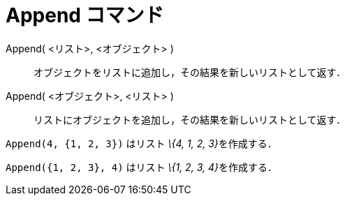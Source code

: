 = Append コマンド
ifdef::env-github[:imagesdir: /ja/modules/ROOT/assets/images]

Append( <リスト>, <オブジェクト> )::
  オブジェクトをリストに追加し，その結果を新しいリストとして返す．
Append( <オブジェクト>, <リスト> )::
  リストにオブジェクトを追加し，その結果を新しいリストとして返す．

[EXAMPLE]
====

`++Append(4, {1, 2, 3})++` はリスト __\{4, 1, 2, 3}__を作成する．

====

[EXAMPLE]
====

`++Append({1, 2, 3}, 4)++` はリスト __\{1, 2, 3, 4}__を作成する．

====
